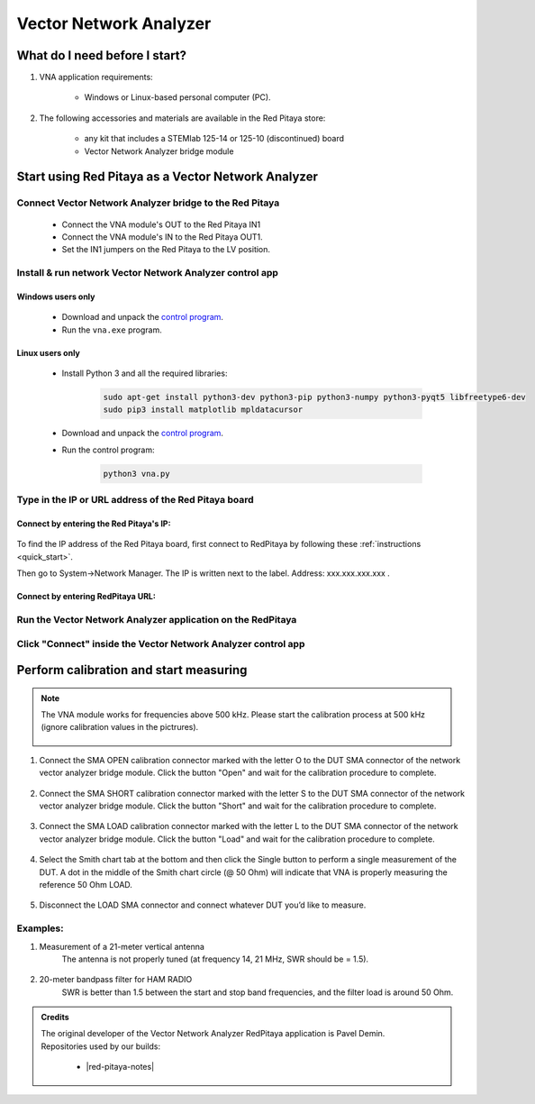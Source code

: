 .. _vna_extension:

#######################
Vector Network Analyzer
#######################

******************************
What do I need before I start?
******************************

1. VNA application requirements:

    * Windows or Linux-based personal computer (PC).

2. The following accessories and materials are available in the Red Pitaya store:

    * any kit that includes a STEMlab 125-14 or 125-10 (discontinued) board
    * Vector Network Analyzer bridge module


***************************************************
Start using Red Pitaya as a Vector Network Analyzer
***************************************************

========================================================
Connect Vector Network Analyzer bridge to the Red Pitaya
========================================================

    * Connect the VNA module's OUT to the Red Pitaya IN1
    * Connect the VNA module's IN to the Red Pitaya OUT1.
    * Set the IN1 jumpers on the Red Pitaya to the LV position.

.. figure::  img/vna_bridge_module_connections.png
    :align: center

=========================================================
Install & run network Vector Network Analyzer control app
=========================================================

------------------
Windows users only
------------------

    * Download and unpack the `control program <https://downloads.redpitaya.com/downloads/Clients/vna/vna-windows-tool.zip>`__.
    * Run the ``vna.exe`` program.

----------------
Linux users only
----------------

    * Install Python 3 and all the required libraries:

        .. code-block:: shell-session

            sudo apt-get install python3-dev python3-pip python3-numpy python3-pyqt5 libfreetype6-dev
            sudo pip3 install matplotlib mpldatacursor

    * Download and unpack the `control program <https://downloads.redpitaya.com/downloads/Clients/vna/vna-windows-tool.zip>`__.
    * Run the control program:

        .. code-block:: shell-session

            python3 vna.py

=====================================================
Type in the IP or URL address of the Red Pitaya board
=====================================================

----------------------------------------
Connect by entering the Red Pitaya's IP:
----------------------------------------

.. figure::  img/1_ip.png
    :align: center

To find the IP address of the Red Pitaya board, first connect to RedPitaya by following these :ref:`instructions <quick_start>`.


Then go to System->Network Manager. The IP is written next to the label.
Address: xxx.xxx.xxx.xxx .

.. figure::  img/network_manager_icon.png
    :width:  150px
    :align: center

----------------------------------
Connect by entering RedPitaya URL:
----------------------------------

.. figure::  img/1_url.png
    :align: center

============================================================
Run the Vector Network Analyzer application on the RedPitaya
============================================================

.. figure::  img/vna_icon.png
    :width:  150px
    :align: center

==============================================================
Click "Connect" inside the Vector Network Analyzer control app
==============================================================

.. figure::  img/2_connect.png
    :align: center

***************************************
Perform calibration and start measuring
***************************************

.. note::

   The VNA module works for frequencies above 500 kHz. Please start the calibration process at 500 kHz (ignore calibration values in the pictrures).


    .. figure::  img/3_calibrate.png
        :align: center

#. Connect the SMA OPEN calibration connector marked with the letter O to the DUT SMA connector of the network vector analyzer bridge module. Click the button "Open" and wait for the calibration procedure to complete.

    .. figure:: img/04_Calibration_O.jpg
        :align: center

#. Connect the SMA SHORT calibration connector marked with the letter S to the DUT SMA connector of the network vector analyzer bridge module. Click the button "Short" and wait for the calibration procedure to complete.

    .. figure:: img/03_Calibration_S.jpg
        :align: center

#. Connect the SMA LOAD calibration connector marked with the letter L to the DUT SMA connector of the network vector analyzer bridge module. Click the button "Load" and wait for the calibration procedure to complete.

    .. figure:: img/05_Calibration_L.jpg
        :align: center

#. Select the Smith chart tab at the bottom and then click the Single button to perform a single measurement of the DUT. A dot in the middle of the Smith chart circle (@ 50 Ohm) will indicate that VNA is properly measuring the reference 50 Ohm LOAD.

    .. figure::  img/4-load_DUT_smith_chart.png
        :align: center

#. Disconnect the LOAD SMA connector and connect whatever DUT you’d like to measure.

    .. figure::  img/07_Product_Combo.jpg
        :align: center

=========
Examples:
=========

#. Measurement of a 21-meter vertical antenna
    The antenna is not properly tuned (at frequency 14, 21 MHz, SWR should be = 1.5).

    .. figure::  img/antenna.png
        :align: center

#. 20-meter bandpass filter for HAM RADIO
    SWR is better than 1.5 between the start and stop band frequencies, and the filter load is around 50 Ohm.

.. figure::  img/bandpass_filter.png
    :align: center

.. figure::  img/bandpass_filter_smith_chart.png
    :align: center

.. admonition:: Credits

    | The original developer of the Vector Network Analyzer RedPitaya application is Pavel Demin.
    | Repositories used by our builds:

        * |red-pitaya-notes|
     
.. |red-pitaya-notes| raw:: html

    <a href="https://github.com/RedPitaya/red-pitaya-notes" target="_blank">Red Pitaya notes repository</a>
